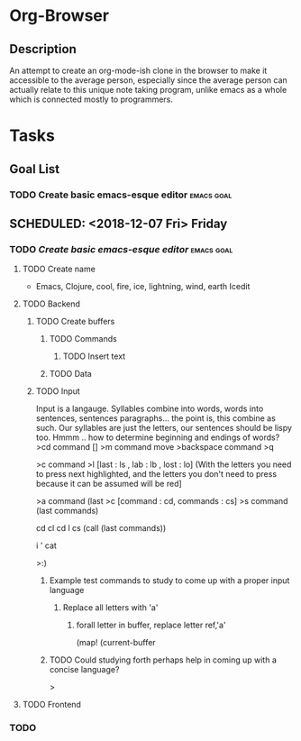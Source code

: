 * Org-Browser
** Description
   An attempt to create an org-mode-ish clone in the browser to make it accessible
   to the average person, especially since the average person can actually relate 
   to this unique note taking program,  unlike emacs as a whole which is connected
   mostly to programmers.

* Tasks
** Goal List 
*** TODO Create basic emacs-esque editor                         :emacs:goal:
** SCHEDULED: <2018-12-07 Fri> Friday
*** TODO [[*Create basic emacs-esque editor][Create basic emacs-esque editor]]                         :emacs:goal:
**** TODO Create name 
     - 
       Emacs, Clojure, cool,  fire, ice, lightning, wind, earth
       Icedit 
**** TODO Backend 
***** TODO Create buffers
****** TODO Commands 
******* TODO Insert text
****** TODO Data
***** TODO Input
      Input is a langauge. Syllables combine into words, words into sentences, 
      sentences paragraphs... the point is, this combine as such.  Our syllables
      are just the letters, our sentences should be lispy too.  Hmmm .. how to 
      determine beginning and endings of words?
      >cd
      command []
      >m
      command move
      >backspace
      command 
      >q 
      
      >c 
      command 
      >l
      [last : ls , lab : lb , lost : lo] (With the letters you need to press next 
      highlighted, and the letters you don't need to press because it can be assumed
      will be red]

      >a
      command (last 
      >c
      [command : cd, commands : cs]
      >s
      command (last commands)
      
      cd cl cd l cs   (call (last commands))

      i ' cat 

      

      >:)
****** Example test commands to study to come up with a proper input language
******* Replace all letters with 'a'
******** forall letter in buffer,  replace letter ref,'a'
         (map! (current-buffer
****** TODO Could studying forth perhaps help in coming up with a concise language?
       >
**** TODO Frontend
*** TODO 
